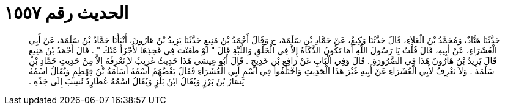 
= الحديث رقم ١٥٥٧

[quote.hadith]
حَدَّثَنَا هَنَّادٌ، وَمُحَمَّدُ بْنُ الْعَلاَءِ، قَالَ حَدَّثَنَا وَكِيعٌ، عَنْ حَمَّادِ بْنِ سَلَمَةَ، ح وَقَالَ أَحْمَدُ بْنُ مَنِيعٍ حَدَّثَنَا يَزِيدُ بْنُ هَارُونَ، أَنْبَأَنَا حَمَّادُ بْنُ سَلَمَةَ، عَنْ أَبِي الْعُشَرَاءِ، عَنْ أَبِيهِ، قَالَ قُلْتُ يَا رَسُولَ اللَّهِ أَمَا تَكُونُ الذَّكَاةُ إِلاَّ فِي الْحَلْقِ وَاللَّبَّةِ قَالَ ‏"‏ لَوْ طَعَنْتَ فِي فَخِذِهَا لأَجْزَأَ عَنْكَ ‏"‏ ‏.‏ قَالَ أَحْمَدُ بْنُ مَنِيعٍ قَالَ يَزِيدُ بْنُ هَارُونَ هَذَا فِي الضَّرُورَةِ ‏.‏ قَالَ وَفِي الْبَابِ عَنْ رَافِعِ بْنِ خَدِيجٍ ‏.‏ قَالَ أَبُو عِيسَى هَذَا حَدِيثٌ غَرِيِبٌ لاَ نَعْرِفُهُ إِلاَّ مِنْ حَدِيثِ حَمَّادِ بْنِ سَلَمَةَ ‏.‏ وَلاَ نَعْرِفُ لأَبِي الْعُشَرَاءِ عَنْ أَبِيهِ غَيْرَ هَذَا الْحَدِيثِ وَاخْتَلَفُوا فِي اسْمِ أَبِي الْعُشَرَاءِ فَقَالَ بَعْضُهُمُ اسْمُهُ أُسَامَةُ بْنُ قِهْطِمٍ وَيُقَالُ اسْمُهُ يَسَارُ بْنُ بَرْزٍ وَيُقَالُ ابْنُ بَلْزٍ وَيُقَالُ اسْمُهُ عُطَارِدٌ نُسِبَ إِلَى جَدِّهِ ‏.‏